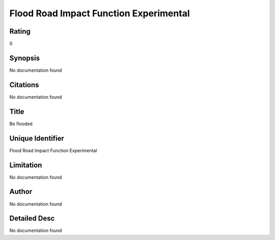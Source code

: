 Flood Road Impact Function Experimental
=======================================

Rating
------
0

Synopsis
--------
No documentation found

Citations
---------
No documentation found

Title
-----
Be flooded

Unique Identifier
-----------------
Flood Road Impact Function Experimental

Limitation
----------
No documentation found

Author
------
No documentation found

Detailed Desc
-------------
No documentation found


